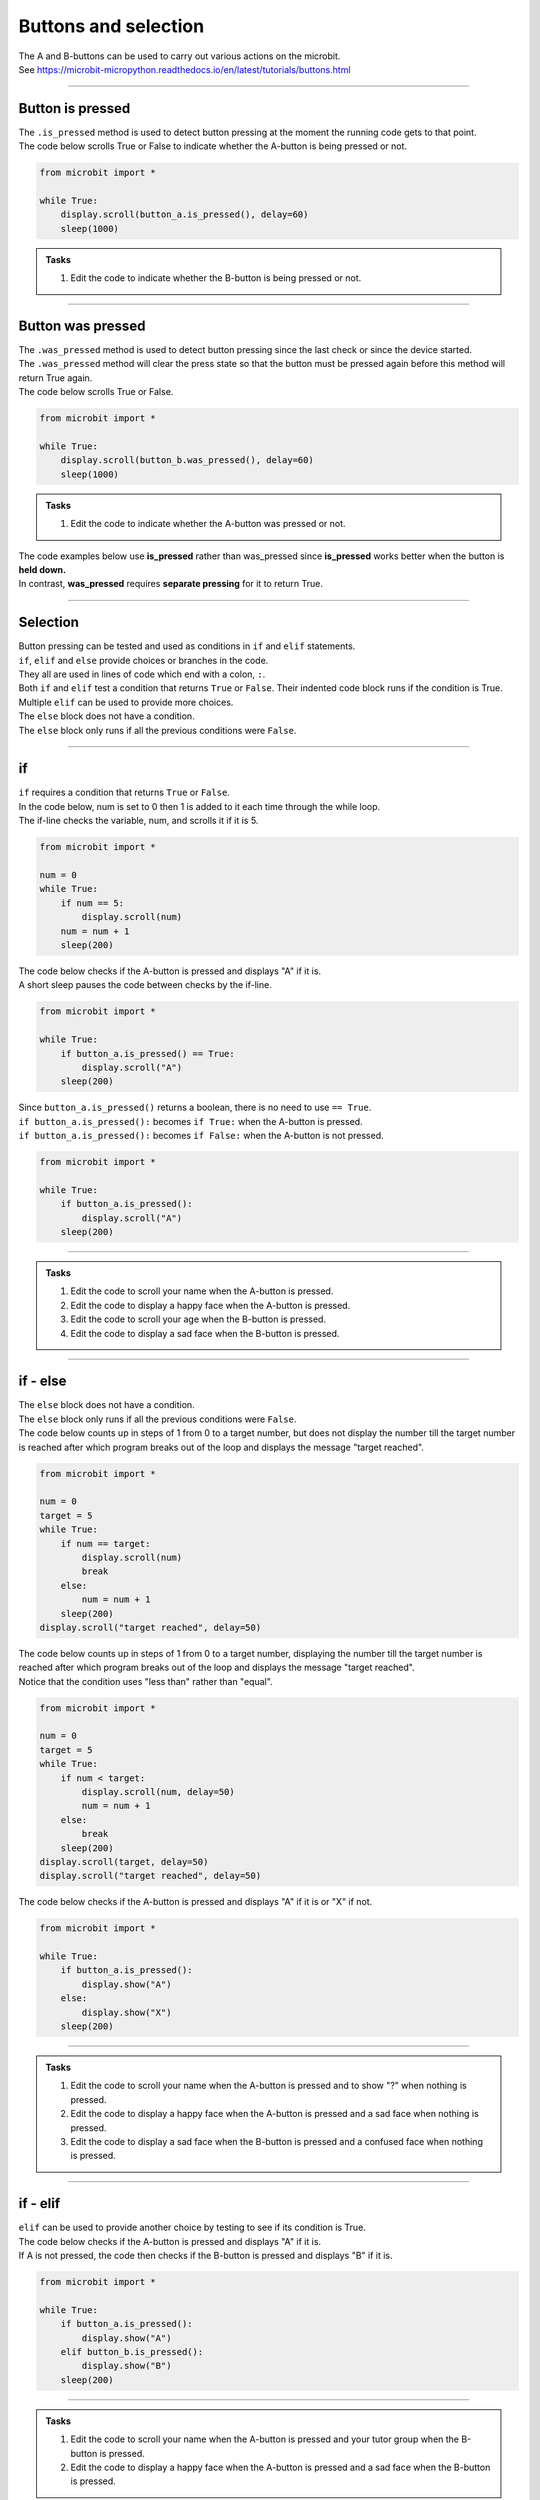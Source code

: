 ====================================================
Buttons and selection
====================================================

| The A and B-buttons can be used to carry out various actions on the microbit.
| See https://microbit-micropython.readthedocs.io/en/latest/tutorials/buttons.html

----

Button is pressed
----------------------------------------

| The ``.is_pressed`` method is used to detect button pressing at the moment the running code gets to that point.

.. py:function:: button_a.is_pressed()

    | returns ``True`` if the A-button is being pressed or ``False`` if not.

.. py:function:: button_b.is_pressed()

    | returns ``True`` if the B-button is being pressed or ``False`` if not.

| The code below scrolls True or False to indicate whether the A-button is being pressed or not.

.. code-block:: python

    from microbit import *

    while True:
        display.scroll(button_a.is_pressed(), delay=60)
        sleep(1000)


.. admonition:: Tasks

    #. Edit the code to indicate whether the B-button is being pressed or not.
    
    .. dropdown::
        :icon: codescan
        :color: primary
        :class-container: sd-dropdown-container

        .. tab-set::

            .. tab-item:: Q1

                Edit the code to indicate whether the B-button is being pressed or not.

                .. code-block:: python

                    from microbit import *

                    while True:
                        display.scroll(button_b.is_pressed(), delay=60)
                        sleep(1000)


----

Button was pressed
----------------------------------------

| The ``.was_pressed`` method is used to detect button pressing since the last check or since the device started.
| The ``.was_pressed`` method will clear the press state so that the button must be pressed again before this method will return True again. 

.. py:function:: button_a.was_pressed()

    | returns ``True`` if the A-button was pressed since the last check, or ``False`` if not.

.. py:function:: button_b.was_pressed()

    | returns ``True`` if the B-button was pressed since the last check, or ``False`` if not.

| The code below scrolls True or False.

.. code-block:: python

    from microbit import *

    while True:
        display.scroll(button_b.was_pressed(), delay=60)
        sleep(1000)



.. admonition:: Tasks

    #. Edit the code to indicate whether the A-button was pressed or not.
    
    .. dropdown::
        :icon: codescan
        :color: primary
        :class-container: sd-dropdown-container

        .. tab-set::

            .. tab-item:: Q1

                Edit the code to indicate whether the A-button was pressed or not.

                .. code-block:: python

                    from microbit import *

                    while True:
                        display.scroll(button_a.was_pressed(), delay=60)
                        sleep(1000)


| The code examples below use **is_pressed** rather than was_pressed since **is_pressed** works better when the button is **held down.**
| In contrast, **was_pressed** requires **separate pressing** for it to return True.

----

Selection
----------------------------------------

| Button pressing can be tested and used as conditions in ``if`` and ``elif`` statements.

| ``if``, ``elif`` and ``else`` provide choices or branches in the code.
| They all are used in lines of code which end with a colon, ``:``.
| Both ``if`` and ``elif`` test a condition that returns ``True`` or ``False``. Their indented code block runs if the condition is True.
| Multiple ``elif`` can be used to provide more choices.
| The ``else`` block does not have a condition.
| The ``else`` block only runs if all the previous conditions were ``False``.

----

if
----------------------------------------

.. image:: images/if.png
    :scale: 75 %
    :align: center

| ``if`` requires a condition that returns ``True`` or ``False``.

| In the code below, num is set to 0 then 1 is added to it each time through the while loop.
| The if-line checks the variable, num, and scrolls it if it is 5.


.. code-block:: python

    from microbit import *

    num = 0
    while True:
        if num == 5:
            display.scroll(num)
        num = num + 1
        sleep(200)

| The code below checks if the A-button is pressed and displays "A" if it is.
| A short sleep pauses the code between checks by the if-line.

.. code-block:: python

    from microbit import *

    while True:
        if button_a.is_pressed() == True:
            display.scroll("A")
        sleep(200)

| Since ``button_a.is_pressed()`` returns a boolean, there is no need to use ``== True``.
| ``if button_a.is_pressed():`` becomes ``if True:`` when the A-button is pressed.
| ``if button_a.is_pressed():`` becomes ``if False:`` when the A-button is not pressed.

.. code-block:: python

    from microbit import *

    while True:
        if button_a.is_pressed():
            display.scroll("A")
        sleep(200)

----

.. admonition:: Tasks

    #. Edit the code to scroll your name when the A-button is pressed.
    #. Edit the code to display a happy face when the A-button is pressed.
    #. Edit the code to scroll your age when the B-button is pressed.
    #. Edit the code to display a sad face when the B-button is pressed.

    .. dropdown::
        :icon: codescan
        :color: primary
        :class-container: sd-dropdown-container

        .. tab-set::

            .. tab-item:: Q1

                Edit the code to scroll your name when the A-button is pressed.

                .. code-block:: python

                    from microbit import *

                    while True:
                        if button_a.is_pressed():
                            display.scroll("name")
                        sleep(200)

            .. tab-item:: Q2

                Edit the code to display a happy face when the A-button is pressed.

                .. code-block:: python

                    from microbit import *

                    while True:
                        if button_a.is_pressed():
                            display.show(Image.HAPPY)
                        sleep(200)

            .. tab-item:: Q3

                Edit the code to scroll your age when the B-button is pressed.

                .. code-block:: python

                    from microbit import *

                    while True:
                        if button_b.is_pressed():
                            display.scroll(12)
                        sleep(200)

            .. tab-item:: Q4

                Edit the code to display a sad face when the B-button is pressed.

                .. code-block:: python

                    from microbit import *

                    while True:
                        if button_b.is_pressed():
                            display.show(Image.SAD)
                        sleep(200)
                                                                                 
----

if - else
----------------------------------------

.. image:: images/if_else.png
    :scale: 75 %
    :align: center


| The ``else`` block does not have a condition.
| The ``else`` block only runs if all the previous conditions were ``False``.


| The code below counts up in steps of 1 from 0 to a target number, but does not display the number till the target number is reached after which program breaks out of the loop and displays the message "target reached". 

.. code-block:: python

    from microbit import *

    num = 0
    target = 5
    while True:
        if num == target:
            display.scroll(num)
            break
        else:
            num = num + 1
        sleep(200)
    display.scroll("target reached", delay=50)

| The code below counts up in steps of 1 from 0 to a target number, displaying the number till the target number is reached after which program breaks out of the loop and displays the message "target reached".
| Notice that the condition uses "less than" rather than "equal".

.. code-block:: python

    from microbit import *

    num = 0
    target = 5
    while True:
        if num < target:
            display.scroll(num, delay=50)
            num = num + 1
        else:
            break
        sleep(200)
    display.scroll(target, delay=50)
    display.scroll("target reached", delay=50)


| The code below checks if the A-button is pressed and displays "A" if it is or "X" if not.

.. code-block:: python

    from microbit import *

    while True:
        if button_a.is_pressed():
            display.show("A")
        else:
            display.show("X")
        sleep(200)

----

.. admonition:: Tasks

    #. Edit the code to scroll your name when the A-button is pressed and to show "?" when nothing is pressed.
    #. Edit the code to display a happy face when the A-button is pressed and a sad face when nothing is pressed.
    #. Edit the code to display a sad face when the B-button is pressed and a confused face when nothing is pressed.
    
    .. dropdown::
        :icon: codescan
        :color: primary
        :class-container: sd-dropdown-container

        .. tab-set::

            .. tab-item:: Q1

                Edit the code to scroll your name when the A-button is pressed and to show "?" when nothing is pressed.

                .. code-block:: python

                    from microbit import *

                    while True:
                        if button_a.is_pressed():
                            display.scroll("name")
                        else:
                            display.show("?")
                        sleep(200)

            .. tab-item:: Q2

                Edit the code to display a happy face when the A-button is pressed and a sad face when nothing is pressed.

                .. code-block:: python

                    from microbit import *

                    while True:
                        if button_a.is_pressed():
                            display.show(Image.HAPPY)
                        else:
                            display.show(Image.SAD)
                        sleep(200)

            .. tab-item:: Q3

                Edit the code to display a sad face when the B-button is pressed and a confused face when nothing is pressed.

                .. code-block:: python

                    from microbit import *

                    while True:
                        if button_b.is_pressed():
                            display.show(Image.SAD)
                        else:
                            display.show(Image.CONFUSED)
                        sleep(200)

----

if - elif
----------------------------------------

.. image:: images/if_elif.png
    :scale: 75 %
    :align: center

| ``elif`` can be used to provide another choice by testing to see if its condition is True.
| The code below checks if the A-button is pressed and displays "A" if it is.
| If A is not pressed, the code then checks if the B-button is pressed and displays "B" if it is.

.. code-block:: python

    from microbit import *

    while True:
        if button_a.is_pressed():
            display.show("A")
        elif button_b.is_pressed():
            display.show("B")
        sleep(200)

----

.. admonition:: Tasks

    #. Edit the code to scroll your name when the A-button is pressed and your tutor group when the B-button is pressed.
    #. Edit the code to display a happy face when the A-button is pressed and a sad face when the B-button is pressed.
    
    .. dropdown::
        :icon: codescan
        :color: primary
        :class-container: sd-dropdown-container

        .. tab-set::

            .. tab-item:: Q1

                Edit the code to scroll your name when the A-button is pressed and your tutor group when the B-button is pressed.

                .. code-block:: python

                    from microbit import *

                    while True:
                        if button_a.is_pressed():
                            display.scroll("name")
                        elif button_b.is_pressed():
                            display.scroll("TG")
                        sleep(200)

            .. tab-item:: Q2

                Edit the code to display a happy face when the A-button is pressed and a sad face when the B-button is pressed.

                .. code-block:: python

                    from microbit import *

                    while True:
                        if button_a.is_pressed():
                            display.show(Image.HAPPY)
                        elif button_b.is_pressed():
                            display.show(Image.SAD)
                        sleep(200)


----

If - elif - else
----------------------------------------

.. image:: images/if_elif_else.png
    :scale: 75 %
    :align: center

| Using ``if``, ``elif`` and ``else`` together provides 3 branches in the code.
| The code below checks if the A-button is pressed and displays "A" if it is.
| If A is not pressed, the code then checks if the B-button is pressed and displays "B" if it is.
| If neither A nor B is pressed, "X" is displayed.

.. code-block:: python

    from microbit import *

    while True:
        if button_a.is_pressed():
            display.show("A")
        elif button_b.is_pressed():
            display.show("B")
        else:
            display.show("X")
        sleep(200)


----

.. admonition:: Tasks

    #. Edit the code to scroll your name when the A-button is pressed and your school house when the B-button is pressed and your Tutor group when nothing is pressed.
    #. Edit the code to display a happy face when the A-button is pressed and a sad face when the B-button is pressed and a confused face when nothing is pressed.

    .. dropdown::
        :icon: codescan
        :color: primary
        :class-container: sd-dropdown-container

        .. tab-set::

            .. tab-item:: Q1

                Edit the code to scroll your name when the A-button is pressed and your school house when the B-button is pressed and your Tutor group when nothing is pressed.

                .. code-block:: python

                    from microbit import *

                    while True:
                        if button_a.is_pressed():
                            display.scroll("name")
                        elif button_b.is_pressed():
                            display.scroll("house")
                        else:
                            display.scroll("TG")
                        sleep(200)

            .. tab-item:: Q2

                Edit the code to display a happy face when the A-button is pressed and a sad face when the B-button is pressed and a confused face when nothing is pressed.

                .. code-block:: python

                    from microbit import *

                    while True:
                        if button_a.is_pressed():
                            display.show(Image.HAPPY)
                        elif button_b.is_pressed():
                            display.show(Image.SAD)
                        else:
                            display.show(Image.CONFUSED)
                        sleep(200)
 
----

If - elif - elif - else
----------------------------------------

.. image:: images/if_elif_elif_else.png
    :scale: 75 %
    :align: center

| Using ``if``, two ``elif`` and ``else`` together provides 4 branches in the code.
| The code below first checks whether both buttons are pressed. 
| The logical keyword ``and`` requires both conditions to be True for the combined condition to be True.
| If either button is not pressed the combined condition with be False.


.. code-block:: python

    from microbit import *

    while True:
        if button_a.is_pressed() and button_b.is_pressed():
            display.show(Image.ARROW_N)
        elif button_a.is_pressed():
            display.show(Image.ARROW_W)
        elif button_b.is_pressed():
            display.show(Image.ARROW_E)
        else:
            display.show(Image.ARROW_S)
        sleep(100)


----

.. admonition:: Tasks

    #. Edit the code to scroll your favourite subject when both buttons are pressed together, your best subject when the A-button is pressed, your favourite sport when the B-button is pressed, and your favourite food when nothing is pressed.
    #. Edit the code to display a giraffe when both buttons are pressed, a duck when the A-button is pressed, a rabbit when the B-button is pressed and a snake when nothing is pressed.

    .. dropdown::
        :icon: codescan
        :color: primary
        :class-container: sd-dropdown-container

        .. tab-set::

            .. tab-item:: Q1

                Edit the code to scroll your favourite subject when both buttons are pressed together, your best subject when the A-button is pressed, your favourite sport when the B-button is pressed, and your favourite food when nothing is pressed.

                .. code-block:: python

                    from microbit import *

                    while True:
                        if button_a.is_pressed() and button_b.is_pressed():
                            display.scroll("digistem")
                        elif button_a.is_pressed():
                            display.scroll("maths")
                        elif button_b.is_pressed():
                            display.scroll("table tennis")
                        else:
                            display.scroll("chicken 5 spice")
                        sleep(100)

            .. tab-item:: Q2

                Edit the code to display a giraffe when both buttons are pressed, a duck when the A-button is pressed, a rabbit when the B-button is pressed and a snake when nothing is pressed.

                .. code-block:: python

                    from microbit import *

                    while True:
                        if button_a.is_pressed() and button_b.is_pressed():
                            display.show(Image.GIRAFFE)
                        elif button_a.is_pressed():
                            display.show(Image.DUCK)
                        elif button_b.is_pressed():
                            display.show(Image.RABBIT)
                        else:
                            display.show(Image.SNAKE)
                        sleep(100)

----

Changing values with A and B-buttons
----------------------------------------

| Use the A-button to increase a variable.
| Use the B-button to decrease a variable.
| In the code below, the ``delay_time`` variable is increased in steps of 10 by the A-button and decreased in steps of 10 by the B-button. Finally, text is scrolled with a delay of ``delay_time``.

.. code-block:: python

    from microbit import *

    delay_time = 80

    while True:
        if button_a.is_pressed():
            delay_time += 10
        elif button_b.is_pressed():
            delay_time -= 10
        else:
            sleep(100)
        display.scroll("ABC", delay=delay_time)    

| The code above fails when the delay_time goes below 0.
| The variable, ``delay_time``, can be restricted to a set range of values using the min and max functions.
| ``delay_time = min(400, delay_time + 10)`` prevents the ``delay_time`` from going above 400.
| ``delay_time = max(50, delay_time - 10)`` prevents the ``delay_time`` from going below 50.

.. code-block:: python

    from microbit import *

    delay_time = 80

    while True:
        if button_a.is_pressed():
            delay_time = min(400, delay_time + 10)
        elif button_b.is_pressed():
            delay_time = max(50, delay_time - 10)
        else:
            sleep(100)
        display.scroll("ABC", delay=delay_time)  

----

.. admonition:: Tasks

    #. Edit the code to adjust the scroll delay in steps of 25.
    #. Write code to alter a ``guess_number`` variable in steps of 1 by the buttons. Start the number at 5 and limit it to a minimum of 1 and a maximum of 9. Use was_pressed.
    #. Write code to alter a ``guess_number`` variable in steps of 1 by the buttons. Use both buttons to set the number and show it. Start the number at 5 and limit it to a minimum of 1 and a maximum of 9.

    .. dropdown::
        :icon: codescan
        :color: primary
        :class-container: sd-dropdown-container

        .. tab-set::

            .. tab-item:: Q1

                Edit the code to adjust the scroll delay in steps of 25.

                .. code-block:: python

                    from microbit import *

                    delay_time = 80

                    while True:
                        if button_a.is_pressed():
                            delay_time += 25
                        elif button_b.is_pressed():
                            delay_time -= 25
                        else:
                            sleep(100)
                        display.scroll("ABC", delay=delay_time) 


            .. tab-item:: Q2

                Write code to alter a ``guess_number`` variable in steps of 1 by the buttons. Start the number at 5 and limit it to a minimum of 1 and a maximum of 9. Use was_pressed.  

                .. code-block:: python

                    from microbit import *

                    guess_number = 5
                    step = 1

                    while True:
                        if button_a.was_pressed():
                            # limit max to 9
                            guess_number = min(9, guess_number + step)
                        elif button_b.was_pressed():
                            # limit minimum to 1
                            guess_number = max(1, guess_number - step)
                        else:
                            sleep(100)
                        display.show(guess_number)



            .. tab-item:: Q3

                Write code to alter a ``guess_number`` variable in steps of 1 by the buttons. Use both buttons to set the number and scroll it. Start the number at 5 and limit it to a minimum of 1 and a maximum of 9.

                .. code-block:: python

                    from microbit import *

                    guess_number = 5
                    while True:
                        if button_a.is_pressed() and button_b.is_pressed():
                            display.show(guess_number, delay=80)
                            # now start again
                            guess_number = 5
                        if button_a.was_pressed():
                            guess_number = min(9, guess_number + 1)
                        elif button_b.was_pressed():
                            guess_number = max(1, guess_number - 1)
                        else:
                            sleep(100)
                        display.show(guess_number, delay=80)
                        sleep(200)
